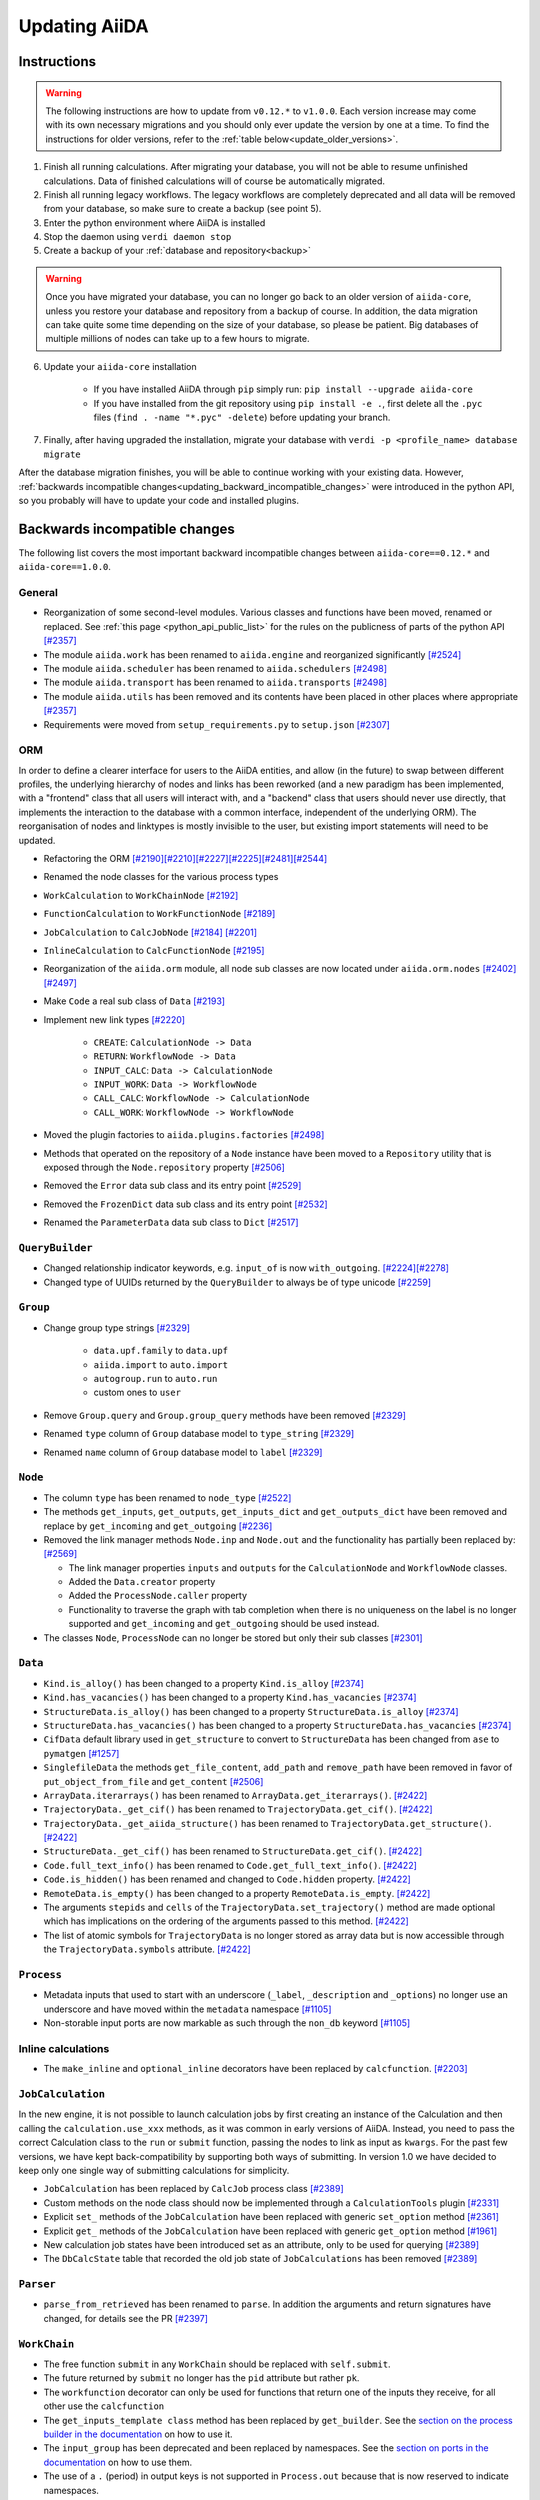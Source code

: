 .. _updating_aiida:

**************
Updating AiiDA
**************

.. _updating_instructions:

Instructions
============

.. warning::

    The following instructions are how to update from ``v0.12.*`` to ``v1.0.0``.
    Each version increase may come with its own necessary migrations and you should only ever update the version by one at a time.
    To find the instructions for older versions, refer to the :ref:`table below<update_older_versions>`.

1. Finish all running calculations. After migrating your database, you will not be able to resume unfinished calculations. Data of finished calculations will of course be automatically migrated.
2. Finish all running legacy workflows. The legacy workflows are completely deprecated and all data will be removed from your database, so make sure to create a backup (see point 5).
3. Enter the python environment where AiiDA is installed
4. Stop the daemon using ``verdi daemon stop``
5. Create a backup of your :ref:`database and repository<backup>`

.. warning::

    Once you have migrated your database, you can no longer go back to an older version of ``aiida-core``, unless you restore your database and repository from a backup of course.
    In addition, the data migration can take quite some time depending on the size of your database, so please be patient.
    Big databases of multiple millions of nodes can take up to a few hours to migrate.

6. Update your ``aiida-core`` installation

    - If you have installed AiiDA through ``pip`` simply run: ``pip install --upgrade aiida-core``
    - If you have installed from the git repository using ``pip install -e .``, first delete all the ``.pyc`` files (``find . -name "*.pyc" -delete``) before updating your branch.

7. Finally, after having upgraded the installation, migrate your database with ``verdi -p <profile_name> database migrate``

After the database migration finishes, you will be able to continue working with your existing data.
However, :ref:`backwards incompatible changes<updating_backward_incompatible_changes>` were introduced in the python API, so you probably will have to update your code and installed plugins.


.. _updating_backward_incompatible_changes:

Backwards incompatible changes
==============================

The following list covers the most important backward incompatible changes between ``aiida-core==0.12.*`` and ``aiida-core==1.0.0``.

General
-------

-  Reorganization of some second-level modules. Various classes and functions have been moved, renamed or replaced. See :ref:`this page <python_api_public_list>` for the rules on the publicness of parts of the python API `[#2357] <https://github.com/aiidateam/aiida_core/pull/2357>`__
-  The module ``aiida.work`` has been renamed to ``aiida.engine`` and reorganized significantly `[#2524] <https://github.com/aiidateam/aiida_core/pull/2524>`__
-  The module ``aiida.scheduler`` has been renamed to ``aiida.schedulers`` `[#2498] <https://github.com/aiidateam/aiida_core/pull/2498>`__
-  The module ``aiida.transport`` has been renamed to ``aiida.transports`` `[#2498] <https://github.com/aiidateam/aiida_core/pull/2498>`__
-  The module ``aiida.utils`` has been removed and its contents have been placed in other places where appropriate `[#2357] <https://github.com/aiidateam/aiida_core/pull/2357>`__
-  Requirements were moved from ``setup_requirements.py`` to ``setup.json`` `[#2307] <https://github.com/aiidateam/aiida_core/pull/2307>`__


ORM
---

In order to define a clearer interface for users to the AiiDA entities, and allow (in the future) to swap between different profiles, the underlying hierarchy of nodes and links has been reworked (and a new paradigm has been implemented, with a "frontend" class that all users will interact with, and a "backend" class that users should never use directly, that implements the interaction to the database with a common interface, independent of the underlying ORM).
The reorganisation of nodes and linktypes is mostly invisible to the user, but existing import statements will need to be updated.

-  Refactoring the ORM `[#2190] <https://github.com/aiidateam/aiida_core/pull/2190>`__\ `[#2210] <https://github.com/aiidateam/aiida_core/pull/2210>`__\ `[#2227] <https://github.com/aiidateam/aiida_core/pull/2227>`__\ `[#2225] <https://github.com/aiidateam/aiida_core/pull/2225>`__\ `[#2481] <https://github.com/aiidateam/aiida_core/pull/#2481>`__\ `[#2544] <https://github.com/aiidateam/aiida_core/pull/2544>`__
-  Renamed the node classes for the various process types
-  ``WorkCalculation`` to ``WorkChainNode`` `[#2192] <https://github.com/aiidateam/aiida_core/pull/2192>`__
-  ``FunctionCalculation`` to ``WorkFunctionNode`` `[#2189] <https://github.com/aiidateam/aiida_core/pull/2189>`__
-  ``JobCalculation`` to ``CalcJobNode`` `[#2184] <https://github.com/aiidateam/aiida_core/pull/2184>`__ `[#2201] <https://github.com/aiidateam/aiida_core/pull/2201>`__
-  ``InlineCalculation`` to ``CalcFunctionNode`` `[#2195] <https://github.com/aiidateam/aiida_core/pull/2195>`__
-  Reorganization of the ``aiida.orm`` module, all node sub classes are now located under ``aiida.orm.nodes`` `[#2402] <https://github.com/aiidateam/aiida_core/pull/2402>`__\ `[#2497] <https://github.com/aiidateam/aiida_core/pull/2497>`__
-  Make ``Code`` a real sub class of ``Data`` `[#2193] <https://github.com/aiidateam/aiida_core/pull/2193>`__
-  Implement new link types `[#2220] <https://github.com/aiidateam/aiida_core/pull/2220>`__

    -  ``CREATE``: ``CalculationNode -> Data``
    -  ``RETURN``: ``WorkflowNode -> Data``
    -  ``INPUT_CALC``: ``Data -> CalculationNode``
    -  ``INPUT_WORK``: ``Data -> WorkflowNode``
    -  ``CALL_CALC``: ``WorkflowNode -> CalculationNode``
    -  ``CALL_WORK``: ``WorkflowNode -> WorkflowNode``

-  Moved the plugin factories to ``aiida.plugins.factories`` `[#2498] <https://github.com/aiidateam/aiida_core/pull/2498>`__
-  Methods that operated on the repository of a ``Node`` instance have been moved to a ``Repository`` utility that is exposed through the ``Node.repository`` property `[#2506] <https://github.com/aiidateam/aiida_core/pull/2506>`__
-  Removed the ``Error`` data sub class and its entry point `[#2529] <https://github.com/aiidateam/aiida_core/pull/2529>`__
-  Removed the ``FrozenDict`` data sub class and its entry point `[#2532] <https://github.com/aiidateam/aiida_core/pull/2532>`__
-  Renamed the ``ParameterData`` data sub class to ``Dict`` `[#2517] <https://github.com/aiidateam/aiida_core/pull/2517>`__


``QueryBuilder``
----------------

-  Changed relationship indicator keywords, e.g. ``input_of`` is now ``with_outgoing``. `[#2224] <https://github.com/aiidateam/aiida_core/pull/2224>`__\ `[#2278] <https://github.com/aiidateam/aiida_core/pull/2278>`__
-  Changed type of UUIDs returned by the ``QueryBuilder`` to always be of type unicode `[#2259] <https://github.com/aiidateam/aiida_core/pull/2259>`__


``Group``
---------

-  Change group type strings `[#2329] <https://github.com/aiidateam/aiida_core/pull/2329>`__

    -  ``data.upf.family`` to ``data.upf``
    -  ``aiida.import`` to ``auto.import``
    -  ``autogroup.run`` to ``auto.run``
    -  custom ones to ``user``

-  Remove ``Group.query`` and ``Group.group_query`` methods have been removed `[#2329] <https://github.com/aiidateam/aiida_core/pull/2329>`__
-  Renamed ``type`` column of ``Group`` database model to ``type_string`` `[#2329] <https://github.com/aiidateam/aiida_core/pull/2329>`__
-  Renamed ``name`` column of ``Group`` database model to ``label`` `[#2329] <https://github.com/aiidateam/aiida_core/pull/2329>`__


``Node``
--------

-  The column ``type`` has been renamed to ``node_type`` `[#2522] <https://github.com/aiidateam/aiida_core/pull/2522>`__
-  The methods ``get_inputs``, ``get_outputs``, ``get_inputs_dict`` and ``get_outputs_dict`` have been removed and replace by ``get_incoming`` and ``get_outgoing`` `[#2236] <https://github.com/aiidateam/aiida_core/pull/2236>`__
-  Removed the link manager methods ``Node.inp`` and ``Node.out`` and the functionality has partially been replaced by: `[#2569] <https://github.com/aiidateam/aiida_core/pull/2569>`__

   -  The link manager properties ``inputs`` and ``outputs`` for the ``CalculationNode`` and ``WorkflowNode`` classes.
   -  Added the ``Data.creator`` property
   -  Added the ``ProcessNode.caller`` property
   -  Functionality to traverse the graph with tab completion when there is no uniqueness on the label is no longer supported and ``get_incoming`` and ``get_outgoing`` should be used instead.

-  The classes ``Node``, ``ProcessNode`` can no longer be stored but only their sub classes `[#2301] <https://github.com/aiidateam/aiida_core/pull/2301>`__


``Data``
--------

-  ``Kind.is_alloy()`` has been changed to a property ``Kind.is_alloy`` `[#2374] <https://github.com/aiidateam/aiida_core/pull/2374>`__
-  ``Kind.has_vacancies()`` has been changed to a property ``Kind.has_vacancies`` `[#2374] <https://github.com/aiidateam/aiida_core/pull/2374>`__
-  ``StructureData.is_alloy()`` has been changed to a property ``StructureData.is_alloy`` `[#2374] <https://github.com/aiidateam/aiida_core/pull/2374>`__
-  ``StructureData.has_vacancies()`` has been changed to a property ``StructureData.has_vacancies`` `[#2374] <https://github.com/aiidateam/aiida_core/pull/2374>`__
-  ``CifData`` default library used in ``get_structure`` to convert to ``StructureData`` has been changed from ``ase`` to ``pymatgen`` `[#1257] <https://github.com/aiidateam/aiida_core/pull/1257>`__
-  ``SinglefileData`` the methods ``get_file_content``, ``add_path`` and ``remove_path`` have been removed in favor of ``put_object_from_file`` and ``get_content`` `[#2506] <https://github.com/aiidateam/aiida_core/pull/2506>`__
-  ``ArrayData.iterarrays()`` has been renamed to ``ArrayData.get_iterarrays()``. `[#2422] <https://github.com/aiidateam/aiida_core/pull/2422>`__
-  ``TrajectoryData._get_cif()`` has been renamed to ``TrajectoryData.get_cif()``. `[#2422] <https://github.com/aiidateam/aiida_core/pull/2422>`__
-  ``TrajectoryData._get_aiida_structure()`` has been renamed to ``TrajectoryData.get_structure()``. `[#2422] <https://github.com/aiidateam/aiida_core/pull/2422>`__
-  ``StructureData._get_cif()`` has been renamed to ``StructureData.get_cif()``. `[#2422] <https://github.com/aiidateam/aiida_core/pull/2422>`__
-  ``Code.full_text_info()`` has been renamed to ``Code.get_full_text_info()``. `[#2422] <https://github.com/aiidateam/aiida_core/pull/2422>`__
-  ``Code.is_hidden()`` has been renamed and changed to ``Code.hidden`` property. `[#2422] <https://github.com/aiidateam/aiida_core/pull/2422>`__
-  ``RemoteData.is_empty()`` has been changed to a property ``RemoteData.is_empty``. `[#2422] <https://github.com/aiidateam/aiida_core/pull/2422>`__
-  The arguments ``stepids`` and ``cells`` of the ``TrajectoryData.set_trajectory()`` method are made optional which has implications on the ordering of the arguments passed to this method. `[#2422] <https://github.com/aiidateam/aiida_core/pull/2422>`__
-  The list of atomic symbols for ``TrajectoryData`` is no longer stored as array data but is now accessible through the ``TrajectoryData.symbols`` attribute. `[#2422] <https://github.com/aiidateam/aiida_core/pull/2422>`__


``Process``
-----------

-  Metadata inputs that used to start with an underscore (``_label``, ``_description`` and ``_options``) no longer use an underscore and have moved within the ``metadata`` namespace `[#1105] <https://github.com/aiidateam/aiida_core/pull/1105>`__
-  Non-storable input ports are now markable as such through the ``non_db`` keyword `[#1105] <https://github.com/aiidateam/aiida_core/pull/1105>`__


Inline calculations
-------------------

-  The ``make_inline`` and ``optional_inline`` decorators have been replaced by ``calcfunction``. `[#2203] <https://github.com/aiidateam/aiida_core/pull/2203>`__


``JobCalculation``
------------------

In the new engine, it is not possible to launch calculation jobs by first creating an instance of the Calculation and then calling the ``calculation.use_xxx`` methods, as it was common in early versions of AiiDA.
Instead, you need to pass the correct Calculation class to the ``run`` or ``submit`` function, passing the nodes to link as input as ``kwargs``.
For the past few versions, we have kept back-compatibility by supporting both ways of submitting. In version 1.0 we have decided to keep only one single way of submitting calculations for simplicity.

-  ``JobCalculation`` has been replaced by ``CalcJob`` process class `[#2389] <https://github.com/aiidateam/aiida_core/pull/2389>`__
-  Custom methods on the node class should now be implemented through a ``CalculationTools`` plugin `[#2331] <https://github.com/aiidateam/aiida_core/pull/2331>`__
-  Explicit ``set_`` methods of the ``JobCalculation`` have been replaced with generic ``set_option`` method `[#2361] <https://github.com/aiidateam/aiida_core/pull/2361>`__
-  Explicit ``get_`` methods of the ``JobCalculation`` have been replaced with generic ``get_option`` method `[#1961] <https://github.com/aiidateam/aiida_core/pull/1961>`__
-  New calculation job states have been introduced set as an attribute, only to be used for querying `[#2389] <https://github.com/aiidateam/aiida_core/pull/2389>`__
-  The ``DbCalcState`` table that recorded the old job state of ``JobCalculations`` has been removed `[#2389] <https://github.com/aiidateam/aiida_core/pull/2389>`__


``Parser``
----------

-  ``parse_from_retrieved`` has been renamed to ``parse``. In addition the arguments and return signatures have changed, for details see the PR `[#2397] <https://github.com/aiidateam/aiida_core/pull/2397>`__


``WorkChain``
-------------

-  The free function ``submit`` in any ``WorkChain`` should be replaced with ``self.submit``.
-  The future returned by ``submit`` no longer has the ``pid`` attribute but rather ``pk``.
-  The ``workfunction`` decorator can only be used for functions that return one of the inputs they receive, for all other use the ``calcfunction``
-  The ``get_inputs_template class`` method has been replaced by ``get_builder``. See the `section on the process builder in the documentation <https://aiida-core.readthedocs.io/en/latest/concepts/processes.html#the-process-builder>`__ on how to use it.
-  The ``input_group`` has been deprecated and been replaced by namespaces. See the `section on ports in the documentation <https://aiida-core.readthedocs.io/en/latest/concepts/workflows.html#ports-and-portnamespaces>`__ on how to use them.
-  The use of a ``.`` (period) in output keys is not supported in ``Process.out`` because that is now reserved to indicate namespaces.


Legacy workflows
----------------

-  Remove implementation of legacy workflows `[#2379] <https://github.com/aiidateam/aiida_core/pull/2379>`__


``verdi``
---------

The ``verdi`` command line interface has been migrated over to a new system (called ``click``), making the interface of all ``verdi`` commands consistent: now the way to specify a node (via a PK, a UUID or a LABEL) is the same for all commands, and command-line options that have the same meaning use the same flags in all commands.
To make this possible, the interface of various verdi commands has been changed to ensure consistency.
Also the output of most commands has been homogenised (e.g. to print errors or warnings always in the same style).
Moreover, some of the commands have been renamed to be consistent with the new names of the classes in AiiDA.

-  Removed ``verdi work`` in favor of ``verdi process`` `[#2574] <https://github.com/aiidateam/aiida_core/pull/2574>`__
-  Removed ``verdi calculation`` in favor of ``verdi process`` and ``verdi calcjob`` `[#2574] <https://github.com/aiidateam/aiida_core/pull/2574>`__
-  Removed ``verdi workflows`` `[#2379] <https://github.com/aiidateam/aiida_core/pull/2379>`__
-  Deprecated the commands to set and get config options ``verdi devel *property*`` in favor of ``verdi config`` `[#2354] <https://github.com/aiidateam/aiida_core/pull/2354>`__
-  ``verdi code show`` no longer shows number of calculations by default to improve performance, with ``--verbose`` flag to restore old behavior `[#1428] <https://github.com/aiidateam/aiida_core/pull/1428>`__
- The tab-completion activation for ``verdi`` has changed, simply replace the ``eval "$(verdi completioncommand)"`` line in your activation script with ``eval "$(_VERDI_COMPLETE-source verdi)"``

Daemon
------

-  Each profile now has its own daemon that can be run completely independently in parallel, so ``verdi daemon configureuser`` has been removed `[#1217] <https://github.com/aiidateam/aiida_core/pull/1217>`__
-  Replaced ``Celery`` with ``Circus`` as the daemonizer of the daemon `[#1213] <https://github.com/aiidateam/aiida_core/pull/1213>`__

Schedulers
----------

-  Renamed ``aiida.daemon.execmanager.job_states`` to ``JOB_STATES``, conforming to python conventions `[#1799] <https://github.com/aiidateam/aiida_core/pull/1799>`__
-  Abstract method ``aiida.scheduler.Scheduler._get_detailed_jobinfo_command()`` raises ``aiida.common.exceptions.FeatureNotAvailable`` (was ``NotImplemented``).
-  Moved the ``SchedulerFactory`` to ``aiida.plugins.factories`` `[#2498] <https://github.com/aiidateam/aiida_core/pull/2498>`__

Transports
----------

-  Moved the ``TransportFactory`` to ``aiida.plugins.factories`` `[#2498] <https://github.com/aiidateam/aiida_core/pull/2498>`__

Export import
-------------

-  New export archive format introduced ``v0.6``. Older archives will automatically be converted when using ``verdi import``, or alternatively can be manually exported using ``verdi export migrate``


.. _update_older_versions:

Older versions
==============

To determine the current version of your installation use ``verdi --version``.
If the command does not exist, you have an older version of AiiDA, in which case you need to get it from the ``aiida.__init__.py`` file.
Update instructions for older versions can be found in the documentation of the corresponding version:

* `0.11.*`_
* `0.10.*`_
* `0.9.*`_
* `0.8.* Django`_
* `0.7.* Django`_
* `0.6.* Django`_
* `0.6.* SqlAlchemy`_
* `0.5.* Django`_
* `0.4.* Django`_

.. _0.11.*: https://aiida-core.readthedocs.io/en/v0.12.2/installation/updating.html#updating-from-0-11-to-0-12-0
.. _0.10.*: http://aiida-core.readthedocs.io/en/v0.10.0/installation/updating.html#updating-from-0-9-to-0-10-0
.. _0.9.*: http://aiida-core.readthedocs.io/en/v0.10.0/installation/updating.html#updating-from-0-9-to-0-10-0
.. _0.8.* Django: http://aiida-core.readthedocs.io/en/v0.9.1/installation/index.html#updating-from-0-8-django-to-0-9-0-django
.. _0.7.* Django: http://aiida-core.readthedocs.io/en/v0.8.1/installation/index.html#updating-from-0-7-0-django-to-0-8-0-django
.. _0.6.* Django: http://aiida-core.readthedocs.io/en/v0.7.0/installation.html#updating-from-0-6-0-django-to-0-7-0-django
.. _0.6.* SqlAlchemy:   http://aiida-core.readthedocs.io/en/v0.7.0/installation.html#updating-from-0-6-0-django-to-0-7-0-sqlalchemy
.. _0.5.* Django: http://aiida-core.readthedocs.io/en/v0.7.0/installation.html#updating-from-0-5-0-to-0-6-0
.. _0.4.* Django: http://aiida-core.readthedocs.io/en/v0.5.0/installation.html#updating-from-0-4-1-to-0-5-0
